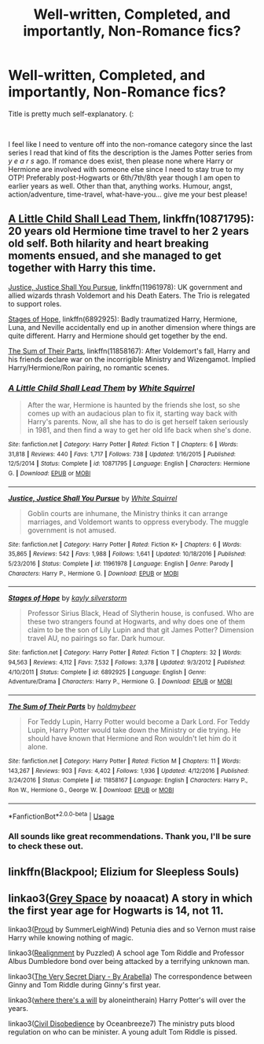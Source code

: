 #+TITLE: Well-written, Completed, and importantly, Non-Romance fics?

* Well-written, Completed, and importantly, Non-Romance fics?
:PROPERTIES:
:Author: untoldharmony
:Score: 1
:DateUnix: 1561600762.0
:DateShort: 2019-Jun-27
:FlairText: Recommendation
:END:
Title is pretty much self-explanatory. (:

​

I feel like I need to venture off into the non-romance category since the last series I read that kind of fits the description is the James Potter series from /y e a r s/ ago. If romance does exist, then please none where Harry or Hermione are involved with someone else since I need to stay true to my OTP! Preferably post-Hogwarts or 6th/7th/8th year though I am open to earlier years as well. Other than that, anything works. Humour, angst, action/adventure, time-travel, what-have-you... give me your best please!


** [[https://www.fanfiction.net/s/10871795/1/A-Little-Child-Shall-Lead-Them][A Little Child Shall Lead Them]], linkffn(10871795): 20 years old Hermione time travel to her 2 years old self. Both hilarity and heart breaking moments ensued, and she managed to get together with Harry this time.

[[https://www.fanfiction.net/s/11961978/1/Justice-Justice-Shall-You-Pursue][Justice, Justice Shall You Pursue]], linkffn(11961978): UK government and allied wizards thrash Voldemort and his Death Eaters. The Trio is relegated to support roles.

[[https://www.fanfiction.net/s/6892925/1/Stages-of-Hope][Stages of Hope]], linkffn(6892925): Badly traumatized Harry, Hermione, Luna, and Neville accidentally end up in another dimension where things are quite different. Harry and Hermione should get together by the end.

[[https://www.fanfiction.net/s/11858167/1/The-Sum-of-Their-Parts][The Sum of Their Parts]], linkffn(11858167): After Voldemort's fall, Harry and his friends declare war on the incorrigible Ministry and Wizengamot. Implied Harry/Hermione/Ron pairing, no romantic scenes.
:PROPERTIES:
:Author: InquisitorCOC
:Score: 2
:DateUnix: 1561603389.0
:DateShort: 2019-Jun-27
:END:

*** [[https://www.fanfiction.net/s/10871795/1/][*/A Little Child Shall Lead Them/*]] by [[https://www.fanfiction.net/u/5339762/White-Squirrel][/White Squirrel/]]

#+begin_quote
  After the war, Hermione is haunted by the friends she lost, so she comes up with an audacious plan to fix it, starting way back with Harry's parents. Now, all she has to do is get herself taken seriously in 1981, and then find a way to get her old life back when she's done.
#+end_quote

^{/Site/:} ^{fanfiction.net} ^{*|*} ^{/Category/:} ^{Harry} ^{Potter} ^{*|*} ^{/Rated/:} ^{Fiction} ^{T} ^{*|*} ^{/Chapters/:} ^{6} ^{*|*} ^{/Words/:} ^{31,818} ^{*|*} ^{/Reviews/:} ^{440} ^{*|*} ^{/Favs/:} ^{1,717} ^{*|*} ^{/Follows/:} ^{738} ^{*|*} ^{/Updated/:} ^{1/16/2015} ^{*|*} ^{/Published/:} ^{12/5/2014} ^{*|*} ^{/Status/:} ^{Complete} ^{*|*} ^{/id/:} ^{10871795} ^{*|*} ^{/Language/:} ^{English} ^{*|*} ^{/Characters/:} ^{Hermione} ^{G.} ^{*|*} ^{/Download/:} ^{[[http://www.ff2ebook.com/old/ffn-bot/index.php?id=10871795&source=ff&filetype=epub][EPUB]]} ^{or} ^{[[http://www.ff2ebook.com/old/ffn-bot/index.php?id=10871795&source=ff&filetype=mobi][MOBI]]}

--------------

[[https://www.fanfiction.net/s/11961978/1/][*/Justice, Justice Shall You Pursue/*]] by [[https://www.fanfiction.net/u/5339762/White-Squirrel][/White Squirrel/]]

#+begin_quote
  Goblin courts are inhumane, the Ministry thinks it can arrange marriages, and Voldemort wants to oppress everybody. The muggle government is not amused.
#+end_quote

^{/Site/:} ^{fanfiction.net} ^{*|*} ^{/Category/:} ^{Harry} ^{Potter} ^{*|*} ^{/Rated/:} ^{Fiction} ^{K+} ^{*|*} ^{/Chapters/:} ^{6} ^{*|*} ^{/Words/:} ^{35,865} ^{*|*} ^{/Reviews/:} ^{542} ^{*|*} ^{/Favs/:} ^{1,988} ^{*|*} ^{/Follows/:} ^{1,641} ^{*|*} ^{/Updated/:} ^{10/18/2016} ^{*|*} ^{/Published/:} ^{5/23/2016} ^{*|*} ^{/Status/:} ^{Complete} ^{*|*} ^{/id/:} ^{11961978} ^{*|*} ^{/Language/:} ^{English} ^{*|*} ^{/Genre/:} ^{Parody} ^{*|*} ^{/Characters/:} ^{Harry} ^{P.,} ^{Hermione} ^{G.} ^{*|*} ^{/Download/:} ^{[[http://www.ff2ebook.com/old/ffn-bot/index.php?id=11961978&source=ff&filetype=epub][EPUB]]} ^{or} ^{[[http://www.ff2ebook.com/old/ffn-bot/index.php?id=11961978&source=ff&filetype=mobi][MOBI]]}

--------------

[[https://www.fanfiction.net/s/6892925/1/][*/Stages of Hope/*]] by [[https://www.fanfiction.net/u/291348/kayly-silverstorm][/kayly silverstorm/]]

#+begin_quote
  Professor Sirius Black, Head of Slytherin house, is confused. Who are these two strangers found at Hogwarts, and why does one of them claim to be the son of Lily Lupin and that git James Potter? Dimension travel AU, no pairings so far. Dark humour.
#+end_quote

^{/Site/:} ^{fanfiction.net} ^{*|*} ^{/Category/:} ^{Harry} ^{Potter} ^{*|*} ^{/Rated/:} ^{Fiction} ^{T} ^{*|*} ^{/Chapters/:} ^{32} ^{*|*} ^{/Words/:} ^{94,563} ^{*|*} ^{/Reviews/:} ^{4,112} ^{*|*} ^{/Favs/:} ^{7,532} ^{*|*} ^{/Follows/:} ^{3,378} ^{*|*} ^{/Updated/:} ^{9/3/2012} ^{*|*} ^{/Published/:} ^{4/10/2011} ^{*|*} ^{/Status/:} ^{Complete} ^{*|*} ^{/id/:} ^{6892925} ^{*|*} ^{/Language/:} ^{English} ^{*|*} ^{/Genre/:} ^{Adventure/Drama} ^{*|*} ^{/Characters/:} ^{Harry} ^{P.,} ^{Hermione} ^{G.} ^{*|*} ^{/Download/:} ^{[[http://www.ff2ebook.com/old/ffn-bot/index.php?id=6892925&source=ff&filetype=epub][EPUB]]} ^{or} ^{[[http://www.ff2ebook.com/old/ffn-bot/index.php?id=6892925&source=ff&filetype=mobi][MOBI]]}

--------------

[[https://www.fanfiction.net/s/11858167/1/][*/The Sum of Their Parts/*]] by [[https://www.fanfiction.net/u/7396284/holdmybeer][/holdmybeer/]]

#+begin_quote
  For Teddy Lupin, Harry Potter would become a Dark Lord. For Teddy Lupin, Harry Potter would take down the Ministry or die trying. He should have known that Hermione and Ron wouldn't let him do it alone.
#+end_quote

^{/Site/:} ^{fanfiction.net} ^{*|*} ^{/Category/:} ^{Harry} ^{Potter} ^{*|*} ^{/Rated/:} ^{Fiction} ^{M} ^{*|*} ^{/Chapters/:} ^{11} ^{*|*} ^{/Words/:} ^{143,267} ^{*|*} ^{/Reviews/:} ^{903} ^{*|*} ^{/Favs/:} ^{4,402} ^{*|*} ^{/Follows/:} ^{1,936} ^{*|*} ^{/Updated/:} ^{4/12/2016} ^{*|*} ^{/Published/:} ^{3/24/2016} ^{*|*} ^{/Status/:} ^{Complete} ^{*|*} ^{/id/:} ^{11858167} ^{*|*} ^{/Language/:} ^{English} ^{*|*} ^{/Characters/:} ^{Harry} ^{P.,} ^{Ron} ^{W.,} ^{Hermione} ^{G.,} ^{George} ^{W.} ^{*|*} ^{/Download/:} ^{[[http://www.ff2ebook.com/old/ffn-bot/index.php?id=11858167&source=ff&filetype=epub][EPUB]]} ^{or} ^{[[http://www.ff2ebook.com/old/ffn-bot/index.php?id=11858167&source=ff&filetype=mobi][MOBI]]}

--------------

*FanfictionBot*^{2.0.0-beta} | [[https://github.com/tusing/reddit-ffn-bot/wiki/Usage][Usage]]
:PROPERTIES:
:Author: FanfictionBot
:Score: 2
:DateUnix: 1561603406.0
:DateShort: 2019-Jun-27
:END:


*** All sounds like great recommendations. Thank you, I'll be sure to check these out.
:PROPERTIES:
:Author: untoldharmony
:Score: 1
:DateUnix: 1561640620.0
:DateShort: 2019-Jun-27
:END:


** linkffn(Blackpool; Elizium for Sleepless Souls)
:PROPERTIES:
:Author: natus92
:Score: 1
:DateUnix: 1561626704.0
:DateShort: 2019-Jun-27
:END:


** linkao3([[https://archiveofourown.org/works/12424344/chapters/28275021][Grey Space]] by noaacat) A story in which the first year age for Hogwarts is 14, not 11.

linkao3([[https://archiveofourown.org/works/4608288/chapters/10502271][Proud]] by SummerLeighWind) Petunia dies and so Vernon must raise Harry while knowing nothing of magic.

linkao3([[https://archiveofourown.org/works/6623293/chapters/15155914][Realignment]] by Puzzled) A school age Tom Riddle and Professor Albus Dumbledore bond over being attacked by a terrifying unknown man.

linkao3([[https://archiveofourown.org/works/2345300/chapters/5171522][The Very Secret Diary - By Arabella]]) The correspondence between Ginny and Tom Riddle during Ginny's first year.

linkao3([[https://archiveofourown.org/works/12391806][where there's a will]] by aloneintherain) Harry Potter's will over the years.

linkao3([[https://archiveofourown.org/works/16329614][Civil Disobedience]] by Oceanbreeze7) The ministry puts blood regulation on who can be minister. A young adult Tom Riddle is pissed.
:PROPERTIES:
:Author: AgathaJames
:Score: 1
:DateUnix: 1561652198.0
:DateShort: 2019-Jun-27
:END:
